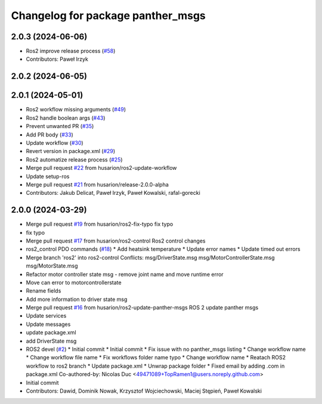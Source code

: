 ^^^^^^^^^^^^^^^^^^^^^^^^^^^^^^^^^^
Changelog for package panther_msgs
^^^^^^^^^^^^^^^^^^^^^^^^^^^^^^^^^^

2.0.3 (2024-06-06)
------------------
* Ros2 improve release process (`#58 <https://github.com/husarion/panther_msgs/issues/58>`_)
* Contributors: Paweł Irzyk

2.0.2 (2024-06-05)
------------------

2.0.1 (2024-05-01)
------------------
* Ros2 workflow missing arguments (`#49 <https://github.com/husarion/panther_msgs/issues/49>`_)
* Ros2 handle boolean args (`#43 <https://github.com/husarion/panther_msgs/issues/43>`_)
* Prevent unwanted PR (`#35 <https://github.com/husarion/panther_msgs/issues/35>`_)
* Add PR body (`#33 <https://github.com/husarion/panther_msgs/issues/33>`_)
* Update workflow (`#30 <https://github.com/husarion/panther_msgs/issues/30>`_)
* Revert version in package.xml (`#29 <https://github.com/husarion/panther_msgs/issues/29>`_)
* Ros2 automatize release process (`#25 <https://github.com/husarion/panther_msgs/issues/25>`_)
* Merge pull request `#22 <https://github.com/husarion/panther_msgs/issues/22>`_ from husarion/ros2-update-workflow
* Update setup-ros
* Merge pull request `#21 <https://github.com/husarion/panther_msgs/issues/21>`_ from husarion/release-2.0.0-alpha
* Contributors: Jakub Delicat, Paweł Irzyk, Paweł Kowalski, rafal-gorecki

2.0.0 (2024-03-29)
------------------
* Merge pull request `#19 <https://github.com/husarion/panther_msgs/issues/19>`_ from husarion/ros2-fix-typo
  fix typo
* fix typo
* Merge pull request `#17 <https://github.com/husarion/panther_msgs/issues/17>`_ from husarion/ros2-control
  Ros2 control changes
* ros2_control PDO commands (`#18 <https://github.com/husarion/panther_msgs/issues/18>`_)
  * Add heatsink temperature
  * Update error names
  * Update timed out errors
* Merge branch 'ros2' into ros2-control
  Conflicts:
  msg/DriverState.msg
  msg/MotorControllerState.msg
  msg/MotorState.msg
* Refactor motor controller state msg - remove joint name and move runtime error
* Move can error to motorcontrollerstate
* Rename fields
* Add more information to driver state msg
* Merge pull request `#16 <https://github.com/husarion/panther_msgs/issues/16>`_ from husarion/ros2-update-panther-msgs
  ROS 2 update panther msgs
* Update services
* Update messages
* update package.xml
* add DriverState msg
* ROS2 devel (`#2 <https://github.com/husarion/panther_msgs/issues/2>`_)
  * Initial commit
  * Initial commit
  * Fix issue with no panther_msgs listing
  * Change workflow name
  * Change workflow file name
  * Fix workflows folder name typo
  * Change workflow name
  * Reatach ROS2 workflow to ros2 branch
  * Update package.xml
  * Unwrap package folder
  * Fixed email by adding .com in package.xml
  Co-authored-by: Nicolas Duc <49471089+TopRamen1@users.noreply.github.com>
* Initial commit
* Contributors: Dawid, Dominik Nowak, Krzysztof Wojciechowski, Maciej Stępień, Paweł Kowalski
